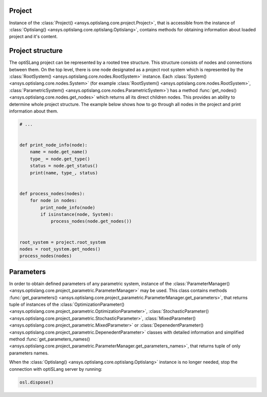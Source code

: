 .. _ref_project_content:

Project
-------
Instance of the :class:`Project() <ansys.optislang.core.project.Project>`, that is accessible
from the instance of :class:`Optislang() <ansys.optislang.core.optislang.Optislang>`, contains 
methods for obtaining information about loaded project and it's content.

.. code:: python
    from ansys.optislang.core import Optislang
    from ansys.optislang.core import examples
    from pathlib.Path import Path

    example = examples.get_files("calculator_with_params")[1][0]
    osl = Optislang(project_path=example)
    osl.save_copy(Path.cwd() / "project_content.opf")
    project = osl.project

    # print project info
    print(project)
    # obtain these information directly
    name = project.get_name()
    location = project.get_location()
    status = project.get_status()


Project structure
-----------------
The optiSLang project can be represented by a rooted tree structure. This structure consists 
of nodes and connections between them. On the top level, there is one node designated as a project 
root system which is represented by the :class:`RootSystem() <ansys.optislang.core.nodes.RootSystem>` 
instance. Each :class:`System() <ansys.optislang.core.nodes.System>`
(for example :class:`RootSystem() <ansys.optislang.core.nodes.RootSystem>`, 
:class:`ParametricSystem() <ansys.optislang.core.nodes.ParametricSystem>`) has a method 
:func:`get_nodes() <ansys.optislang.core.nodes.get_nodes>` which returns all its direct children 
nodes. This provides an ability to determine whole project structure. The example below shows 
how to go through all nodes in the project and print information about them.

.. code:: python

    # ...


    def print_node_info(node):
        name = node.get_name()
        type_ = node.get_type()
        status = node.get_status()
        print(name, type_, status)


    def process_nodes(nodes):
        for node in nodes:
            print_node_info(node)
            if isinstance(node, System):
                process_nodes(node.get_nodes())


    root_system = project.root_system
    nodes = root_system.get_nodes()
    process_nodes(nodes)


Parameters
----------
In order to obtain defined parameters of any parametric system, instance of the 
:class:`ParameterManager() <ansys.optislang.core.project_parametric.ParameterManager>`
may be used. This class contains methods 
:func:`get_parameters() <ansys.optislang.core.project_parametric.ParameterManager.get_parameters>`, 
that returns tuple of instances of the 
:class:`OptimizationParameter() <ansys.optislang.core.project_parametric.OptimizationParameter>`,
:class:`StochasticParameter() <ansys.optislang.core.project_parametric.StochasticParameter>`,
:class:`MixedParameter() <ansys.optislang.core.project_parametric.MixedParameter>` or
:class:`DepenedentParameter() <ansys.optislang.core.project_parametric.DepenedentParameter>` 
classes with detailed information and simplified method 
:func:`get_parameters_names() <ansys.optislang.core.project_parametric.ParameterManager.get_parameters_names>`, 
that returns tuple of only parameters names.

.. code:: python
    # ...

    parameter_manager = root_system.parameter_manager
    parameters = parameter_manager.get_parameters()
    parameters_names = parameter.get_parameters_names()


When the :class:`Optislang() <ansys.optislang.core.optislang.Optislang>` instance is no longer 
needed, stop the connection with optiSLang server by running:

.. code:: python

    osl.dispose()



